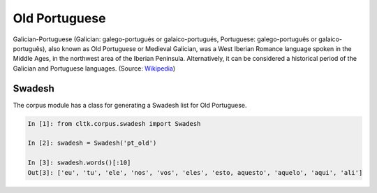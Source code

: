 Old Portuguese
***********

Galician-Portuguese (Galician: galego-portugués or galaico-portugués, Portuguese: galego-português or galaico-português), also known as Old Portuguese or Medieval Galician, was a West Iberian Romance language spoken in the Middle Ages, in the northwest area of the Iberian Peninsula. Alternatively, it can be considered a historical period of the Galician and Portuguese languages.
(Source: `Wikipedia <https://en.wikipedia.org/wiki/Galician-Portuguese>`_)

Swadesh
=======
The corpus module has a class for generating a Swadesh list for Old Portuguese.

.. code-block:: python

   In [1]: from cltk.corpus.swadesh import Swadesh

   In [2]: swadesh = Swadesh('pt_old')

   In [3]: swadesh.words()[:10]
   Out[3]: ['eu', 'tu', 'ele', 'nos', 'vos', 'eles', 'esto, aquesto', 'aquelo', 'aqui', 'ali']